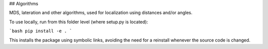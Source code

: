 ## Algorithms 

MDS, lateration and other algorithms, used for localization using distances and/or angles.

To use locally, run from this folder level (where setup.py is located):

```bash
pip install -e . 
```

This installs the package using symbolic links, avoiding the need for a reinstall whenever the source code is changed.
